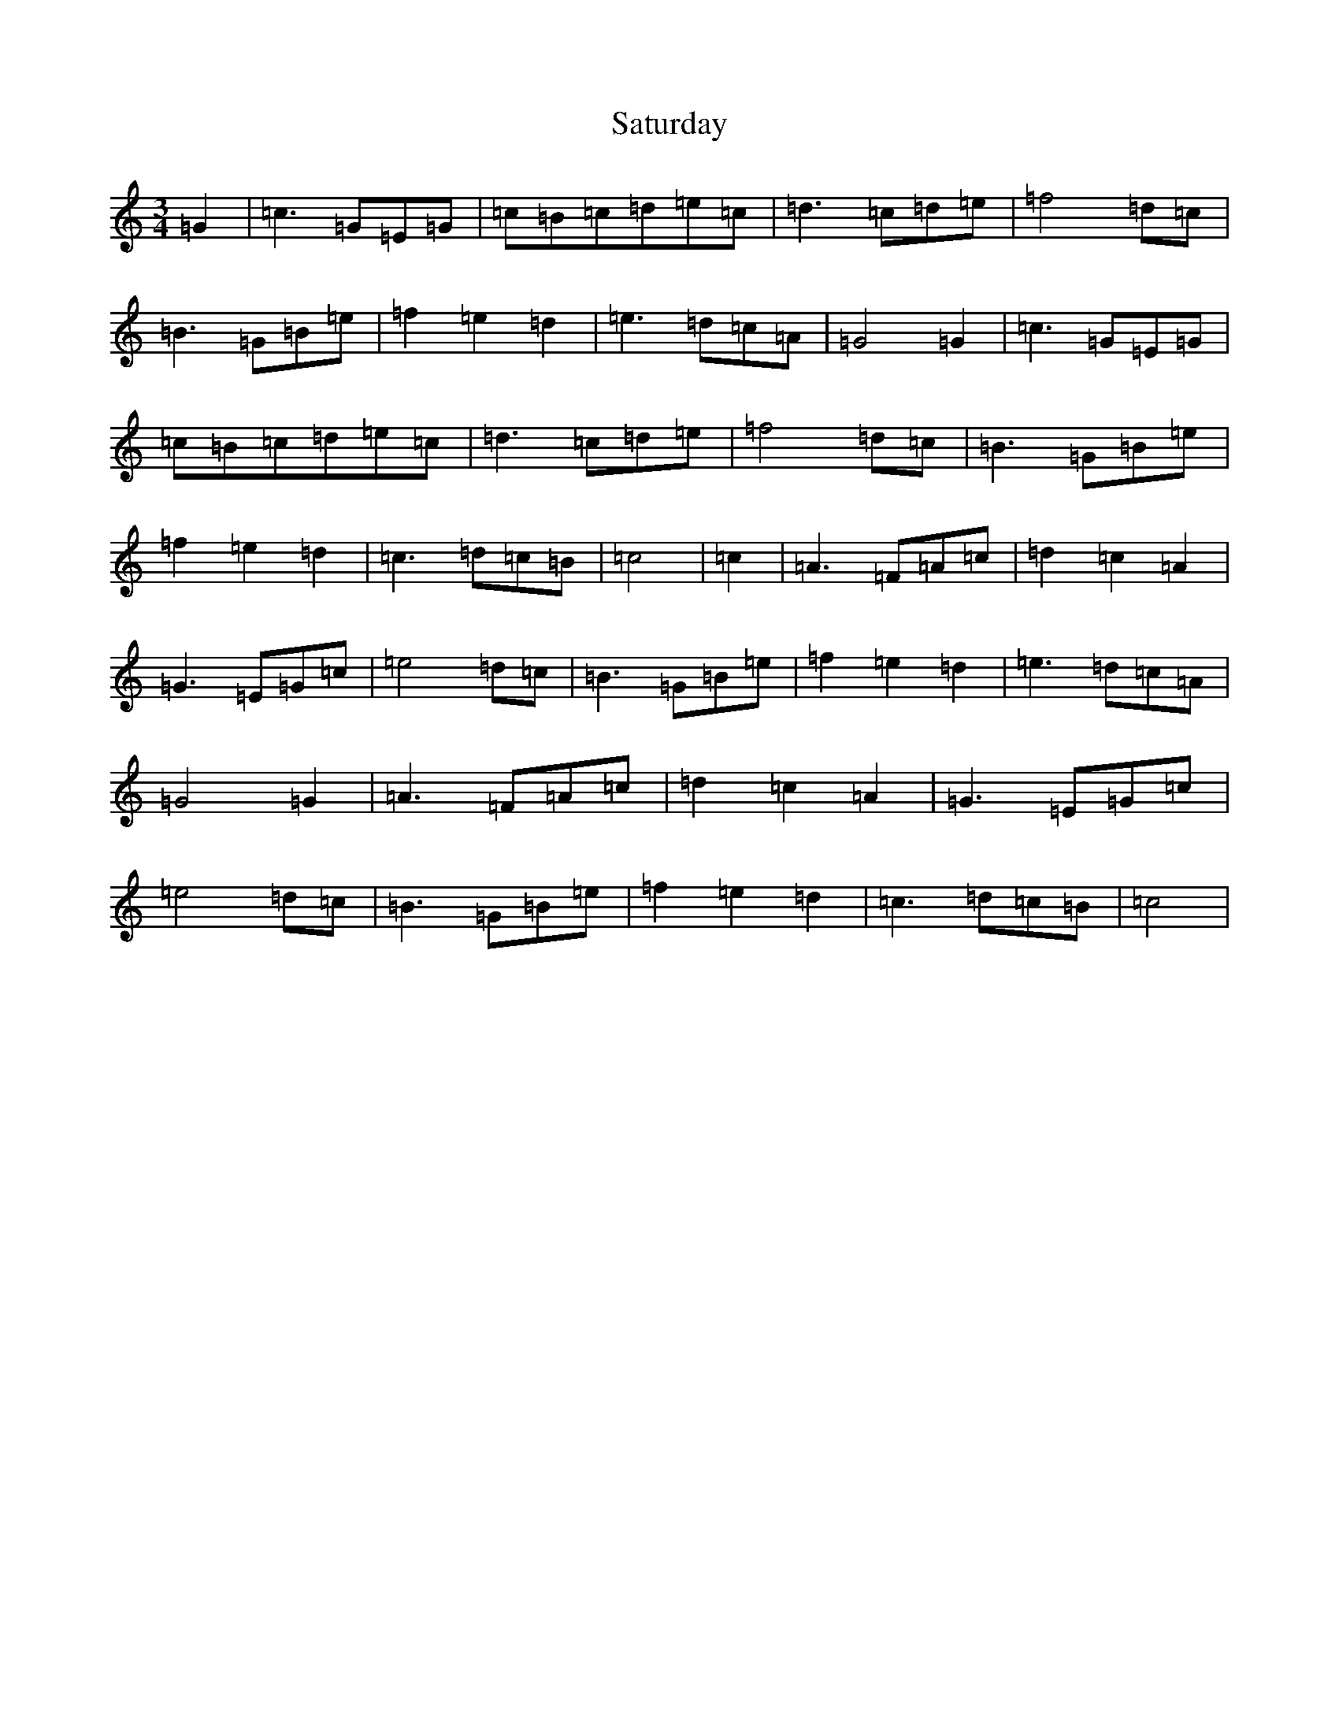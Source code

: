 X: 18889
T: Saturday
S: https://thesession.org/tunes/3622#setting3622
Z: D Major
R: waltz
M: 3/4
L: 1/8
K: C Major
=G2|=c3=G=E=G|=c=B=c=d=e=c|=d3=c=d=e|=f4=d=c|=B3=G=B=e|=f2=e2=d2|=e3=d=c=A|=G4=G2|=c3=G=E=G|=c=B=c=d=e=c|=d3=c=d=e|=f4=d=c|=B3=G=B=e|=f2=e2=d2|=c3=d=c=B|=c4|=c2|=A3=F=A=c|=d2=c2=A2|=G3=E=G=c|=e4=d=c|=B3=G=B=e|=f2=e2=d2|=e3=d=c=A|=G4=G2|=A3=F=A=c|=d2=c2=A2|=G3=E=G=c|=e4=d=c|=B3=G=B=e|=f2=e2=d2|=c3=d=c=B|=c4|
